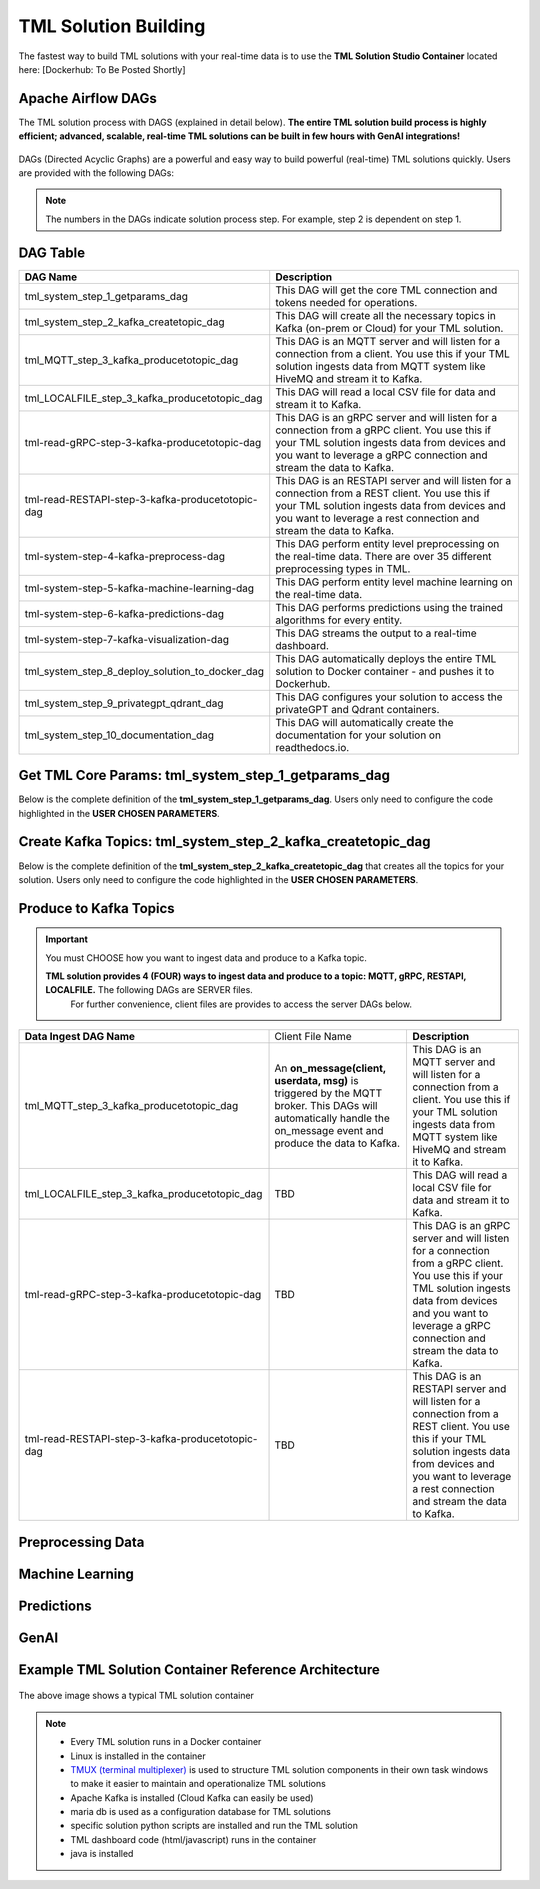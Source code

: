 TML Solution Building
======================

The fastest way to build TML solutions with your real-time data is to use the **TML Solution Studio Container** located here: [Dockerhub: To Be Posted Shortly]

Apache Airflow DAGs
-------------------

The TML solution process with DAGS (explained in detail below).  **The entire TML solution build process is highly efficient; advanced, scalable, real-time TML solutions can be built in few hours with GenAI integrations!**

.. figure:: tsol1.png

DAGs (Directed Acyclic Graphs) are a powerful and easy way to build powerful (real-time) TML solutions quickly.  Users are provided with the following DAGs:

.. note::
   
   The numbers in the DAGs indicate solution process step.  For example, step 2 is dependent on step 1.

DAG Table
-------------------

.. list-table::
   :widths: 20 50

   * - **DAG Name**
     - **Description**
   * - tml_system_step_1_getparams_dag
     - This DAG will get the core TML connection and tokens needed for operations.
   * - tml_system_step_2_kafka_createtopic_dag
     - This DAG will create all the necessary topics in Kafka (on-prem or Cloud) for your TML solution. 
   * - tml_MQTT_step_3_kafka_producetotopic_dag
     - This DAG is an MQTT server and will listen for a connection from a client.  You use this if your TML solution ingests data from MQTT system like HiveMQ and 
       stream it to Kafka.
   * - tml_LOCALFILE_step_3_kafka_producetotopic_dag
     - This DAG will read a local CSV file for data and stream it to Kafka.
   * - tml-read-gRPC-step-3-kafka-producetotopic-dag
     - This DAG is an gRPC server and will listen for a connection from a gRPC client.  You use this if your TML solution ingests data from devices and you want to 
       leverage a gRPC connection and stream the data to Kafka.
   * - tml-read-RESTAPI-step-3-kafka-producetotopic-dag
     - This DAG is an RESTAPI server and will listen for a connection from a REST client.  You use this if your TML solution ingests data from devices and you want 
       to leverage a rest connection and stream the data to Kafka.
   * - tml-system-step-4-kafka-preprocess-dag
     - This DAG perform entity level preprocessing on the real-time data.  There are over 35 different preprocessing types in TML. 
   * - tml-system-step-5-kafka-machine-learning-dag
     - This DAG perform entity level machine learning on the real-time data.
   * - tml-system-step-6-kafka-predictions-dag
     - This DAG performs predictions using the trained algorithms for every entity.
   * - tml-system-step-7-kafka-visualization-dag
     - This DAG streams the output to a real-time dashboard.
   * - tml_system_step_8_deploy_solution_to_docker_dag
     - This DAG automatically deploys the entire TML solution to Docker container - and pushes it to Dockerhub.
   * - tml_system_step_9_privategpt_qdrant_dag
     - This DAG configures your solution to access the privateGPT and Qdrant containers.
   * - tml_system_step_10_documentation_dag
     - This DAG will automatically create the documentation for your solution on readthedocs.io.

Get TML Core Params: tml_system_step_1_getparams_dag
-----------------

Below is the complete definition of the **tml_system_step_1_getparams_dag**.  Users only need to configure the code highlighted in the **USER CHOSEN PARAMETERS**.

.. code-block::
   :emphasize-lines: 10,11,12,13,14,15,16,17,18,19
 
   from airflow import DAG
   from airflow.operators.python import PythonOperator
   from airflow.operators.bash import BashOperator
   import datetime
   from airflow.decorators import dag, task
   import os 
   import sys
   
   sys.dont_write_bytecode = True
   ######################################################USER CHOSEN PARAMETERS ###########################################################
   default_args = {
   'owner': 'Sebastian Maurice',  # <<< ******** change as needed 
   'start_date': datetime.datetime (2024, 6, 29),
   'brokerhost' : '127.0.0.1',  # <<<<***************** THIS WILL ACCESS LOCAL KAFKA - YOU CAN CHANGE TO CLOUD KAFKA HOST
   'brokerport' : '9092',     # <<<<***************** LOCAL AND CLOUD KAFKA listen on PORT 9092
   'cloudusername' : '',  # <<<< --------FOR KAFKA CLOUD UPDATE WITH API KEY  - OTHERWISE LEAVE BLANK
   'cloudpassword' : '',  # <<<< --------FOR KAFKA CLOUD UPDATE WITH API SECRET - OTHERWISE LEAVE BLANK   
   'retries': 1,
   }   

   ############################################################### DO NOT MODIFY BELOW ####################################################
   # Instantiate your DAG
   @dag(dag_id="tml_system_step_1_getparams_dag", default_args=default_args, tags=["tml-system-step-1-getparams"], schedule=None, 
   start_date=datetime.datetime(2022, 3, 4), catchup=False)
   def tmlparams():
    # Define tasks
   basedir = "/"
   viperconfigfile=basedir + "/Viper-produce/viper.env"
   
   def updateviperenv():
   # update ALL
    filepaths = ['/Viper-produce/viper.env','/Viper-preprocess/viper.env','/Viper-preprocess2/viper.env','/Viper-ml/viper.env','/Viperviz/viper.env']
    for mainfile in filepaths:
        with open(mainfile, 'r', encoding='utf-8') as file: 
          data = file.readlines() 
        r=0 
        for d in data:
           if 'KAFKA_CONNECT_BOOTSTRAP_SERVERS' in d: 
             data[r] = "KAFKA_CONNECT_BOOTSTRAP_SERVERS={}:{}".format(default_args['brokerhost'],default_args['brokerport'])
           if 'CLOUD_USERNAME' in d: 
             data[r] = "CLOUD_USERNAME={}".format(default_args['cloudusername'])
           if 'CLOUD_PASSWORD' in d: 
             data[r] = "CLOUD_PASSWORD={}".format(default_args['cloudpassword'])
                
           r += 1
        with open(mainfile, 'w', encoding='utf-8') as file: 
          file.writelines(data)
   
   
   @task(task_id="getparams")
   def getparams(args):
     VIPERHOST=""
     VIPERPORT=""
     HTTPADDR=""
     with open(basedir + "/Viper-produce/admin.tok", "r") as f:
        VIPERTOKEN=f.read()
   
     if VIPERHOST=="":
        with open(basedir + '/Viper-produce/viper.txt', 'r') as f:
          output = f.read()
          VIPERHOST = HTTPADDR + output.split(",")[0]
          VIPERPORT = output.split(",")[1]
   
     ti.xcom_push(key='VIPERTOKEN',value=VIPERTOKEN)
     ti.xcom_push(key='VIPERHOST',value=VIPERHOST)
     ti.xcom_push(key='VIPERPORT',value=VIPERPORT)
     ti.xcom_push(key='HTTPADDR',value=HTTPADDR)
             
     updateviperenv()
    
     return [VIPERTOKEN,VIPERHOST,VIPERPORT,HTTPADDR]
     
     tmlsystemparams=getparams(default_args)
     if tmlsystemparams[1]=="":
        print("ERROR: No host specified")
    
   dag = tmlparams()

Create Kafka Topics: tml_system_step_2_kafka_createtopic_dag
-----------------

Below is the complete definition of the **tml_system_step_2_kafka_createtopic_dag** that creates all the topics for your solution.  Users only need to configure the code highlighted in the **USER CHOSEN PARAMETERS**.

.. code-block::
   :emphasize-lines: 12,13,14,15,16,17,18,19,20,21,22,23,24,25,26,27,28,29,30,31,32

   from airflow import DAG
   from airflow.operators.python import PythonOperator
   from airflow.operators.bash import BashOperator

   from datetime import datetime
   from airflow.decorators import dag, task
   import maadstml 
   import sys
   
   sys.dont_write_bytecode = True
   ######################################## USER CHOOSEN PARAMETERS ################################################################################
   default_args = {
    'owner' : 'Sebastian Maurice', # <<< ********** You change as needed
    'companyname': 'Otics',  # <<< ********** You change as needed
     'myname' : 'Sebastian',  # <<< ********** You change as needed
     'myemail' : 'Sebastian.Maurice',  # <<< ********** You change as needed
     'mylocation' : 'Toronto',  # <<< ********** You change as needed
     'replication' : 1,  # <<< ********** You change as needed (For Cloud Kafka this is MUST be >= 3
     'numpartitions': 1,  # <<< ********** You change as needed
     'enabletls': 1,  # <<< ********** You change as needed
     'brokerhost' : '',  # <<< ********** You change as needed
     'brokerport' : -999,  # <<< ********** You change as needed
     'microserviceid' : '',  # <<< ********** You change as needed
     'raw_data_topic' : 'iot-raw-data', # Separate multiple topics with comma <<< ********** You change topic names as needed
     'preprocess_data_topic' : 'iot-preprocess-data,iot-preprocess2-data', # Separate multiple topics with comma <<< ********** You change topic names as needed
     'ml_data_topic' : 'ml-data', # Separate multiple topics with comma <<< ********** You change topic names as needed
     'prediction_data_topic' : 'prediction-data', # Separate multiple topics with comma <<< ********** You change topic names as needed
     'description' : 'Topics to store iot data',  
     'start_date': datetime (2024, 6, 29),
     'retries': 1,    
   }
   
   ############################################################### DO NOT MODIFY BELOW #######################################################################
   
   # Instantiate your DAG
   @dag(dag_id="tml_system_step_2_kafka_createtopic_dag", default_args=default_args, tags=["tml-system-step-2-kafka-createtopic"], schedule=None,catchup=False)
   def startkafkasetup():
     @task(task_id="setupkafkatopics")
     def setupkafkatopic(args):
        # Set personal data
         companyname=args['companyname']
         myname=args['myname']
         myemail=args['myemail']
         mylocation=args['mylocation']
   
         # Replication factor for Kafka redundancy
         replication=args['replication']
         # Number of partitions for joined topic
         numpartitions=args['numpartitions']
         # Enable SSL/TLS communication with Kafka
         enabletls=args['enabletls']
         # If brokerhost is empty then this function will use the brokerhost address in your
         # VIPER.ENV in the field 'KAFKA_CONNECT_BOOTSTRAP_SERVERS'
         brokerhost=args['brokerhost']
         # If this is -999 then this function uses the port address for Kafka in VIPER.ENV in the
         # field 'KAFKA_CONNECT_BOOTSTRAP_SERVERS'
         brokerport=args['brokerport']
         # If you are using a reverse proxy to reach VIPER then you can put it here - otherwise if
         # empty then no reverse proxy is being used
         microserviceid=args['microserviceid']
           
         VIPERTOKEN = ti.xcom_pull(dag_id='tml_system_step_1_getparams_dag',task_ids='getparams',key="VIPERTOKEN")
         VIPERHOST = ti.xcom_pull(dag_id='tml_system_step_1_getparams_dag',task_ids='getparams',key="VIPERHOST")
         VIPERPORT = ti.xcom_pull(dag_id='tml_system_step_1_getparams_dag',task_ids='getparams',key="VIPERPORT")
   
         #############################################################################################################
         #                         CREATE TOPIC TO STORE TRAINED PARAMS FROM ALGORITHM  
         
         topickeys = ['raw_data_topic','preprocess_data_topic','ml_data_topic','prediction_data_topic'] 
       
         for k in topickeys:
           producetotopic=args[k]
           description=args['description']
       
           topicsarr = producetotopic.split(",")
         
           for topic in topicsarr:  
             result=maadstml.vipercreatetopic(VIPERTOKEN,VIPERHOST,VIPERPORT,topic,companyname,
                                        myname,myemail,mylocation,description,enabletls,
                                        brokerhost,brokerport,numpartitions,replication,
                                        microserviceid='')
             print("Result=",result)
   
         setupkafkatopic(default_args)
         
         
   dag = startkafkasetup()


Produce to Kafka Topics
-----------------

.. important::

   You must CHOOSE how you want to ingest data and produce to a Kafka topic.  

   **TML solution provides 4 (FOUR) ways to ingest data and produce to a topic: MQTT, gRPC, RESTAPI, LOCALFILE.**  The following DAGs are SERVER files.  
     For further convenience, client files are provides to access the server DAGs below.

.. list-table::

   * - **Data Ingest DAG Name**
     - Client File Name
     - **Description**
   * - tml_MQTT_step_3_kafka_producetotopic_dag
     - An **on_message(client, userdata, msg)** is triggered by the MQTT broker.  This DAGs will automatically handle the on_message event
       and produce the data to Kafka.
     - This DAG is an MQTT server and will listen for a connection from a client.  
       You use this if your TML solution ingests data from MQTT system like HiveMQ and 
       stream it to Kafka.
   * - tml_LOCALFILE_step_3_kafka_producetotopic_dag
     - TBD
     - This DAG will read a local CSV file for data and stream it to Kafka.
   * - tml-read-gRPC-step-3-kafka-producetotopic-dag
     - TBD
     - This DAG is an gRPC server and will listen for a connection from a gRPC client.  You use this if your TML 
       solution ingests data from devices and you want to 
       leverage a gRPC connection and stream the data to Kafka.
   * - tml-read-RESTAPI-step-3-kafka-producetotopic-dag
     - TBD
     - This DAG is an RESTAPI server and will listen for a connection from a REST client.  You use this if your TML 
       solution ingests data from devices and you want 
       to leverage a rest connection and stream the data to Kafka.
   

Preprocessing Data
-----------------

Machine Learning
-------------------

Predictions
--------------

GenAI
---------

Example TML Solution Container Reference Architecture
-----------------------------------------------

.. figure:: solutioncontainer.png

The above image shows a typical TML solution container

.. note::

   * Every TML solution runs in a Docker container
   * Linux is installed in the container
   * `TMUX (terminal multiplexer) <https://github.com/tmux/tmux/wiki>`_ is used to structure TML solution components in their own task windows to make it easier to 
     maintain and operationalize TML solutions
   * Apache Kafka is installed (Cloud Kafka can easily be used)
   * maria db is used as a configuration database for TML solutions
   * specific solution python scripts are installed and run the TML solution
   * TML dashboard code (html/javascript) runs in the container
   * java is installed
